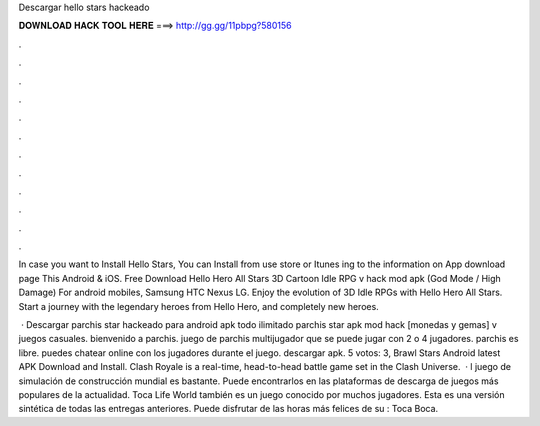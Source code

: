 Descargar hello stars hackeado



𝐃𝐎𝐖𝐍𝐋𝐎𝐀𝐃 𝐇𝐀𝐂𝐊 𝐓𝐎𝐎𝐋 𝐇𝐄𝐑𝐄 ===> http://gg.gg/11pbpg?580156



.



.



.



.



.



.



.



.



.



.



.



.

In case you want to Install Hello Stars, You can Install from use store or Itunes ing to the information on App download page This Android & iOS. Free Download Hello Hero All Stars 3D Cartoon Idle RPG v hack mod apk (God Mode / High Damage) For android mobiles, Samsung HTC Nexus LG. Enjoy the evolution of 3D Idle RPGs with Hello Hero All Stars. Start a journey with the legendary heroes from Hello Hero, and completely new heroes.

 · Descargar parchis star hackeado para android apk todo ilimitado parchis star apk mod hack [monedas y gemas] v juegos casuales. bienvenido a parchis. juego de parchis multijugador que se puede jugar con 2 o 4 jugadores. parchis es libre. puedes chatear online con los jugadores durante el juego. descargar apk. 5 votos: 3, Brawl Stars Android latest APK Download and Install. Clash Royale is a real-time, head-to-head battle game set in the Clash Universe.  · l juego de simulación de construcción mundial es bastante. Puede encontrarlos en las plataformas de descarga de juegos más populares de la actualidad. Toca Life World también es un juego conocido por muchos jugadores. Esta es una versión sintética de todas las entregas anteriores. Puede disfrutar de las horas más felices de su : Toca Boca.
